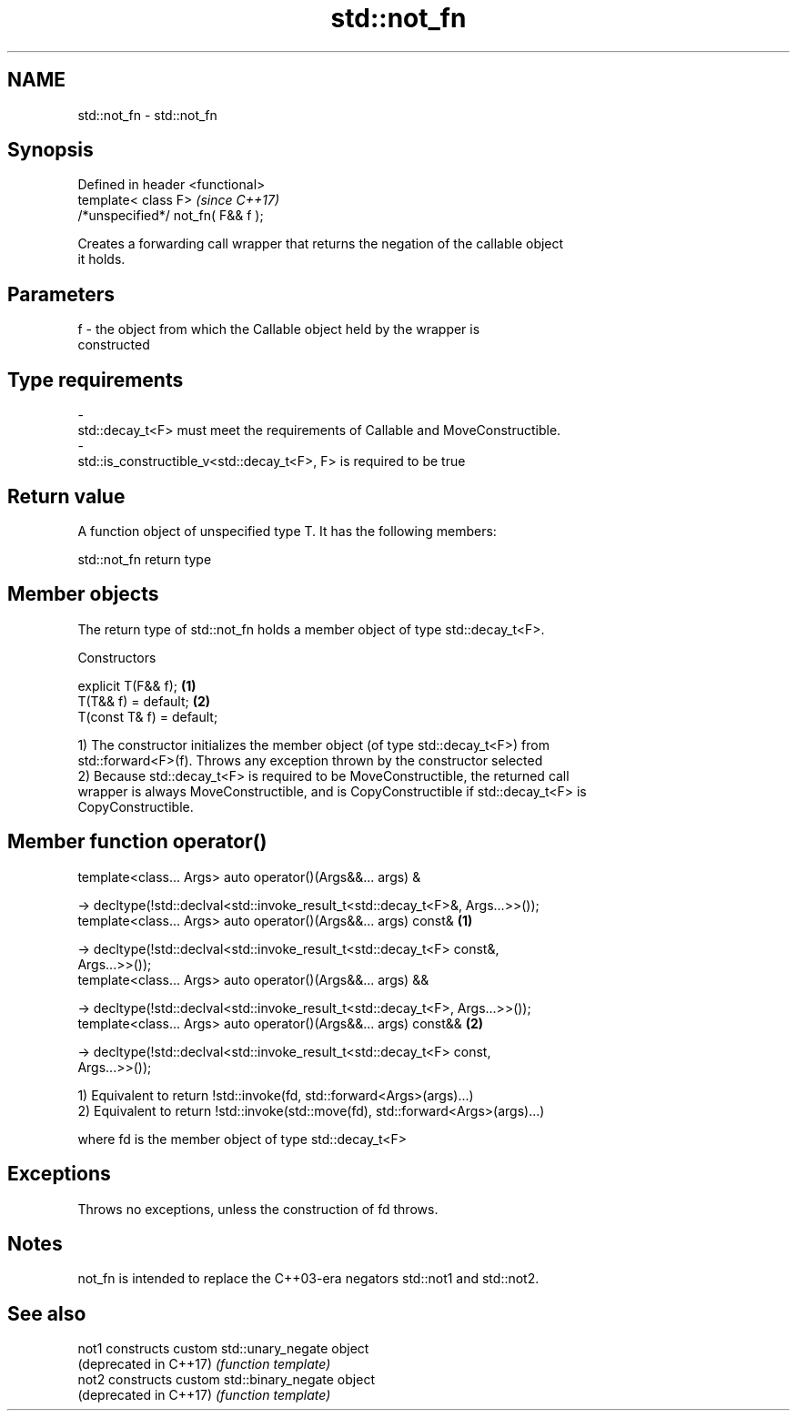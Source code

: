 .TH std::not_fn 3 "2018.03.28" "http://cppreference.com" "C++ Standard Libary"
.SH NAME
std::not_fn \- std::not_fn

.SH Synopsis
   Defined in header <functional>
   template< class F>                \fI(since C++17)\fP
   /*unspecified*/ not_fn( F&& f );

   Creates a forwarding call wrapper that returns the negation of the callable object
   it holds.

.SH Parameters

   f     -     the object from which the Callable object held by the wrapper is
               constructed
.SH Type requirements
   -
   std::decay_t<F> must meet the requirements of Callable and MoveConstructible.
   -
   std::is_constructible_v<std::decay_t<F>, F> is required to be true

.SH Return value

   A function object of unspecified type T. It has the following members:

std::not_fn return type

.SH Member objects

   The return type of std::not_fn holds a member object of type std::decay_t<F>.

    Constructors

   explicit T(F&& f);       \fB(1)\fP
   T(T&& f) = default;      \fB(2)\fP
   T(const T& f) = default;

   1) The constructor initializes the member object (of type std::decay_t<F>) from
   std::forward<F>(f). Throws any exception thrown by the constructor selected
   2) Because std::decay_t<F> is required to be MoveConstructible, the returned call
   wrapper is always MoveConstructible, and is CopyConstructible if std::decay_t<F> is
   CopyConstructible.

.SH Member function operator()

   template<class... Args> auto operator()(Args&&... args) &

    -> decltype(!std::declval<std::invoke_result_t<std::decay_t<F>&, Args...>>());
   template<class... Args> auto operator()(Args&&... args) const&                  \fB(1)\fP

    -> decltype(!std::declval<std::invoke_result_t<std::decay_t<F> const&,
   Args...>>());
   template<class... Args> auto operator()(Args&&... args) &&

   -> decltype(!std::declval<std::invoke_result_t<std::decay_t<F>, Args...>>());
   template<class... Args> auto operator()(Args&&... args) const&&                 \fB(2)\fP

   -> decltype(!std::declval<std::invoke_result_t<std::decay_t<F> const,
   Args...>>());

   1) Equivalent to return !std::invoke(fd, std::forward<Args>(args)...)
   2) Equivalent to return !std::invoke(std::move(fd), std::forward<Args>(args)...)

   where fd is the member object of type std::decay_t<F>

.SH Exceptions

   Throws no exceptions, unless the construction of fd throws.

.SH Notes

   not_fn is intended to replace the C++03-era negators std::not1 and std::not2.

.SH See also

   not1                  constructs custom std::unary_negate object
   (deprecated in C++17) \fI(function template)\fP 
   not2                  constructs custom std::binary_negate object
   (deprecated in C++17) \fI(function template)\fP 
